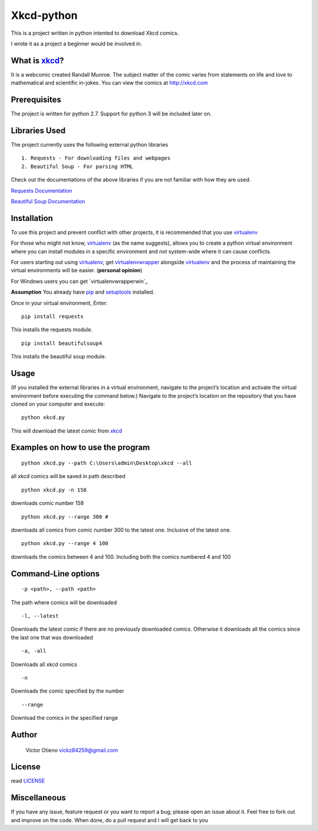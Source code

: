 Xkcd-python
===========

This is a project written in python intented to download Xkcd comics.

I wrote it as a project a beginner would be involved in.

What is `xkcd`_?
----------------

It is a webcomic created Randall Munroe. The subject matter of the comic
varies from statements on life and love to mathematical and scientific
in-jokes. You can view the comics at http://xkcd.com

Prerequisites
-------------

The project is written for python 2.7. Support for python 3 will be
included later on.

Libraries Used
--------------

The project currently uses the following external python libraries

::

    1. Requests - For downloading files and webpages 
    2. Beautiful Soup - For parsing HTML

Check out the documentations of the above libraries if you are not
familiar with how they are used.

`Requests Documentation`_

`Beautiful Soup Documentation`_

Installation
------------

To use this project and prevent conflict with other projects, it is
recommended that you use `virtualenv`_

For those who might not know, `virtualenv`_ (as the name suggests),
allows you to create a python virtual environment where you can install
modules in a specific environment and not system-wide where it can cause
conflicts.

For users starting out using `virtualenv`_, get `virtualenvwrapper`_
alongside `virtualenv`_ and the process of maintaining the virtual
environments will be easier. (**personal opinion**)

For Windows users you can get `virtualenvwrapperwin`_

**Assumption** You already have `pip`_ and `setuptools`_ installed.

Once in your virtual environment, Enter:

::

    pip install requests

This installs the requests module.

::

    pip install beautifulsoup4

This installs the beautiful soup module.

Usage
-----

(If you installed the external libraries in a virtual environment,
navigate to the project’s location and activate the virtual environment
before executing the command below.) Navigate to the project’s location
on the repository that you have cloned on your computer and execute:

::

    python xkcd.py

This will download the latest comic from `xkcd`_

Examples on how to use the program
----------------------------------

::

    python xkcd.py --path C:\Users\admin\Desktop\xkcd --all

all xkcd comics will be saved in path described

::

    python xkcd.py -n 158

downloads comic number 158

::

    python xkcd.py --range 300 #

downloads all comics from comic number 300 to the latest one. Inclusive
of the latest one.

::

    python xkcd.py --range 4 100

downloads the comics between 4 and 100. Including both the comics
numbered 4 and 100

Command-Line options
--------------------

::

    -p <path>, --path <path>

The path where comics will be downloaded

::

    -l, --latest

Downloads the latest comic if there are no previously downloaded comics.
Otherwise it downloads all the comics since the last one that was
downloaded

::

    -a, -all

Downloads all xkcd comics

::

    -n 

Downloads the comic specified by the number

::


	--range

Download the comics in the specified range

Author
------

    Victor Otieno
    vickz84259@gmail.com

License
-------

read `LICENSE`_

Miscellaneous
-------------

If you have any issue, feature request or you want to report a bug; please open an issue about it.
Feel free to fork out and improve on the code. When done, do a pull request and I will get back to you

.. _LICENSE : https://github.com/vickz84259/xkcd-python/blob/master/LICENSE
.. _xkcd: http://xkcd.com
.. _Requests Documentation: http://docs.python-requests.org
.. _Beautiful Soup Documentation: http://www.crummy.com/software/BeautifulSoup/bs4/doc/
.. _Virtualenv: https://virtualenv.pypa.io/en/latest/
.. _virtualenvwrapper: https://pypi.python.org/pypi/virtualenvwrapper
.. _virualenvwrapperwin: https://github.com/davidmarble/virtualenvwrapper-win/
.. _pip: https://pip.pypa.io/en/stable/
.. _setuptools: https://pypi.python.org/pypi/setuptools
